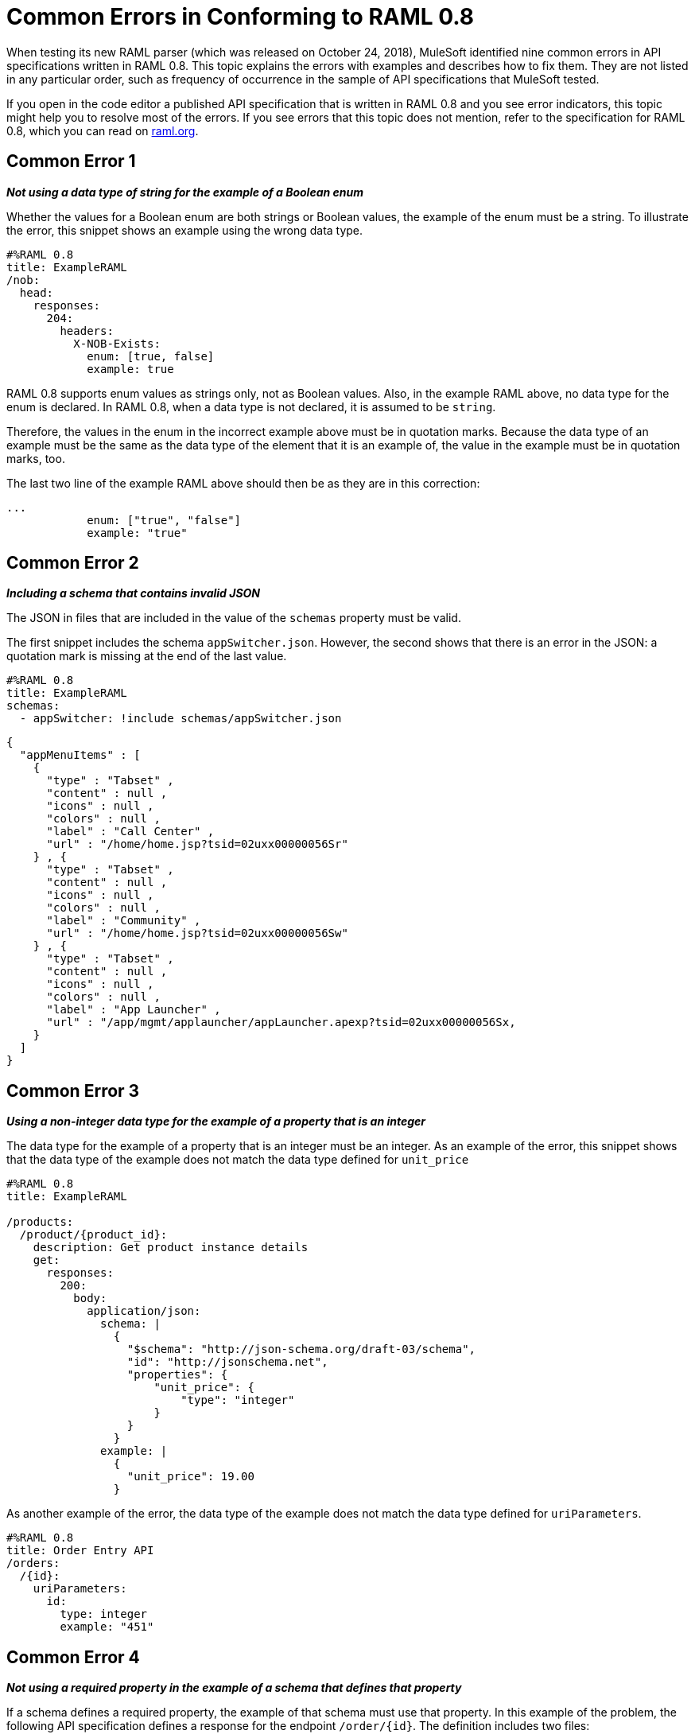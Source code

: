 = Common Errors in Conforming to RAML 0.8

When testing its new RAML parser (which was released on October 24, 2018), MuleSoft identified nine common errors in API specifications written in RAML 0.8. This topic explains the errors with examples and describes how to fix them. They are not listed in any particular order, such as frequency of occurrence in the sample of API specifications that MuleSoft tested.

If you open in the code editor a published API specification that is written in RAML 0.8 and you see error indicators, this topic might help you to resolve most of the errors. If you see errors that this topic does not mention, refer to the specification for RAML 0.8, which you can read on https://raml.org/[raml.org].

== Common Error 1
// APIMF-824

*_Not using a data type of string for the example of a Boolean enum_*

Whether the values for a Boolean enum are both strings or Boolean values, the example of the enum must be a string. To illustrate the error, this snippet shows an example using the wrong data type.

----
#%RAML 0.8
title: ExampleRAML
/nob:
  head:
    responses:
      204:
        headers:
          X-NOB-Exists:
            enum: [true, false]
            example: true
----

RAML 0.8 supports enum values as strings only, not as Boolean values. Also, in the example RAML above, no data type for the enum is declared. In RAML 0.8, when a data type is not declared, it is assumed to be `string`.

Therefore, the values in the enum in the incorrect example above must be in quotation marks. Because the data type of an example must be the same as the data type of the element that it is an example of, the value in the example must be in quotation marks, too.

The last two line of the example RAML above should then be as they are in this correction:

----
...
            enum: ["true", "false"]
            example: "true"
----

== Common Error 2
// APIMF-841

*_Including a schema that contains invalid JSON_*

The JSON in files that are included in the value of the `schemas` property must be valid.

The first snippet includes the schema `appSwitcher.json`. However, the second shows that there is an error in the JSON: a quotation mark is missing at the end of the last value.


----
#%RAML 0.8
title: ExampleRAML
schemas:
  - appSwitcher: !include schemas/appSwitcher.json
----


----
{
  "appMenuItems" : [
    {
      "type" : "Tabset" ,
      "content" : null ,
      "icons" : null ,
      "colors" : null ,
      "label" : "Call Center" ,
      "url" : "/home/home.jsp?tsid=02uxx00000056Sr"
    } , {
      "type" : "Tabset" ,
      "content" : null ,
      "icons" : null ,
      "colors" : null ,
      "label" : "Community" ,
      "url" : "/home/home.jsp?tsid=02uxx00000056Sw"
    } , {
      "type" : "Tabset" ,
      "content" : null ,
      "icons" : null ,
      "colors" : null ,
      "label" : "App Launcher" ,
      "url" : "/app/mgmt/applauncher/appLauncher.apexp?tsid=02uxx00000056Sx,
    }
  ]
}
----

== Common Error 3
// APIMF-852 and 853


*_Using a non-integer data type for the example of a property that is an integer_*

The data type for the example of a property that is an integer must be an integer. As an example of the error, this snippet shows that the data type of the example does not match the data type defined for `unit_price`


----
#%RAML 0.8
title: ExampleRAML

/products:
  /product/{product_id}:
    description: Get product instance details
    get:
      responses:
        200:
          body:
            application/json:
              schema: |
                {
                  "$schema": "http://json-schema.org/draft-03/schema",
                  "id": "http://jsonschema.net",
                  "properties": {
                      "unit_price": {
                          "type": "integer"
                      }
                  }
                }
              example: |
                {
                  "unit_price": 19.00
                }
----

As another example of the error, the data type of the example does not match the data type defined for `uriParameters`.


----
#%RAML 0.8
title: Order Entry API
/orders:
  /{id}:
    uriParameters:
      id:
        type: integer
        example: "451"
----

== Common Error 4
// APIMF-896

*_Not using a required property in the example of a schema that defines that property_*

If a schema defines a required property, the example of that schema must use that property. In this example of the problem, the following API specification defines a response for the endpoint `/order/{id}`. The definition includes two files: `get_order_response_schema.json` and `get_order_response.json`.

----
#%RAML 0.8
title: ExampleRAML
version: 1.0
...
/order:
  displayName: Orders API
  /create:
    ...

  /{id}:
    displayName: Get Order by OrderId
    description: This operation will get an order by order ID from Salesforce.
    get:
      description: This operation returns the order from Salesforce by Fulfillment Order ID, not by the Salesforce unique ID.
      responses:
        200:
          body:
            application/json:
              schema: !include get_order_response_schema.json
              example: !include get_order_response.json

----

The file `get_order_response_schema.json` defines the property `sfOrderId` as a required property.
----
{
	"type":"object",
	"$schema": "http://json-schema.org/draft-03/schema",
	"id": "http://com.mulesoft.demo.orders.get.json.order",
	"required":false,
	"properties":{
      ...
      "sfOrderId": {
        "type":"string",
        "id": "http://com.mulesoft.demo.orders.create.json.get.sfOrderId",
        "required":true
      },
  ...
----

The example of the schema is in `get_order_response.json`. However, the name of the required property is misspelled as `sOrderId`.

----
{
  "orderId": 14523,
  "sOrderId": "fadfead3524523",
  "sfAccountId": "fedfes3653635",
  "orderName": "Order From Manufacturing-Company, Inc.",
  "total": 174.92,
  "orderType": "E-Commerce Order",
  "description": "8 widgets",
  "orderDate": "04-03-2018"
}
----

== Common Error 5
// APIMF-901
*_Not using in an example of a schema the data type that the schema defines_*

For example, the schema in the following snippet defines the data type for the property `title` as an object; however, an array is used in the example of the schema.



----
#%RAML 0.8
title: ExampleRAML
schemas:
  - presentation: |
      {  "$schema": "http://json-schema.org/draft-03/schema",
         "type": "object",
         "properties": {
           "title":  { "type": "string" }
         }
      }

/presentations: &presentations
  type: { typedCollection: { schema: presentation } }
  get:
    responses:
      200:
       body:
         application/json:
           example: |
             [
              {
                  "title": "Presentation Video"
              },
              {
                  "title": "Environment Spec Report"
              }
              ]

----


== Common Error 6
// APIMF-929
*_Using 0 or 1 as the value of an example of a Boolean_*

An example for a Boolean must have a value of "true" or "false". In this snippet illustrating the error, the value of the example for the form parameter `is_public` is incorrect.


----
#%RAML 0.8
title: ExampleRAML

/upload:
  post:
    description: |
      Upload a photo
    body:
      multipart/form-data:
        formParameters:
          title:
            description: The title of the photo.
          is_public:
            type: boolean
            example: 1
----

// == Common Error 7
// APIMF-1023
// *_Using absolute paths to included files_*

// Paths to included files must be relative. The following two snippets together give an example of the error. The `traits` node in the specification `api.raml` includes the file `traits.raml`, and correctly includes it with a relative path. However, the file `traits.raml` includes an example that is located in the file `common_400.example`. However, the `!include` statement uses an absolute path. The error is flagged in `api.raml` at the `traits` node.
//
// The `!include` statement in `traits.raml` should use either `./common/common_400.example` or `common/common_400.example`, rather than the absolute path.
//
// ./api.raml
//
// ----
// #%RAML 0.8
// title: ExampleRAML
// traits: !include ./common/traits.raml
//
// /booking/list:
//     is: [common_errors]
//     post:
//         body:
//             application/json:
//                 example: {}
// ----
//
// ./common/traits.raml
//
// ----
// - common_errors:
//     responses:
//       400:
//         body:
//           application/json:
//             example: !include /common/common_400.example
// ----


== Common Error 7
// APIMF-1069
*_Using invalid JSON in examples of JSON schemas_*

Examples of JSON schemas must be valid, unlike the example in the following snippet:


----
#%RAML 0.8
title: ExampleRAML
...
/api:
  get:
    responses:
      200:
        body:
          application/json:
            schema:
              {
                "type": "object",
                "required": true,
                "$schema": "http://json-schema.org/draft-03/schema",
                "properties": {
                  "a": {
                    "type": "boolean",
                    "required": true
                  }
                }
              }
            example:
              {
                "a: {
                  "a": ""
                }
----

For this problem, the editor displays the following warning:

`Cannot parse JSON example: Cannot tokenize symbol at (x, y)`

== Common Error 8
// APIMF-1083
*_Not providing a value for the `title` node_*

The `title` node cannot lack a value, as it does here:


----
#%RAML 0.8
title:
----

== Common Error 9
// APIMF-1088
*_Not using the data type of the RAML element in the example for that element_*

In all cases, the data type of an example must match the data type of the element that it is an example of.

In this incorrect snippet of RAML, a query parameter is defined as a string; however, the example of the query parameter is an integer.


----
#%RAML 0.8
title: ExampleRAML
/books:
  get:
    queryParameters:
      publicationYear:
        type: string
        example: 2016
----
